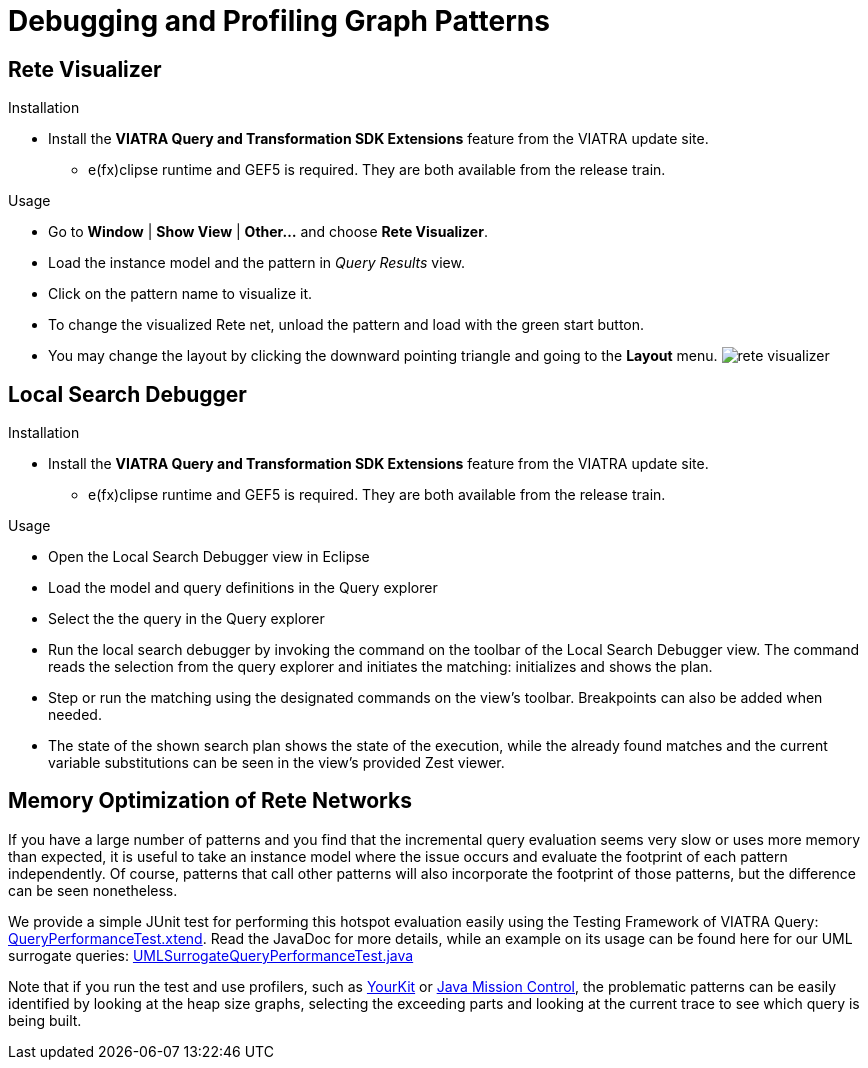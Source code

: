 ifdef::env-github,env-browser[:outfilesuffix: .adoc]
ifndef::rootdir[:rootdir: .]
ifndef::imagesdir[:imagesdir: {rootdir}/../images]

[[query-optimization]]
= Debugging and Profiling Graph Patterns

[[rete-visualizer]]
== Rete Visualizer

.Installation
* Install the *VIATRA Query and Transformation SDK Extensions* feature from the VIATRA update site.
*** e(fx)clipse runtime and GEF5 is required. They are both available from the release train.

.Usage
* Go to *Window* | *Show View* | *Other...* and choose *Rete Visualizer*.
* Load the instance model and the pattern in _Query Results_ view.
* Click on the pattern name to visualize it.
* To change the visualized Rete net, unload the pattern and load with the green start button.
* You may change the layout by clicking the downward pointing triangle and going to the *Layout* menu.
image:tools/rete_visualizer.png[]

[[local-search-debugger]]
== Local Search Debugger

.Installation
* Install the *VIATRA Query and Transformation SDK Extensions* feature from the VIATRA update site.
*** e(fx)clipse runtime and GEF5 is required. They are both available from the release train.

.Usage
* Open the Local Search Debugger view in Eclipse
* Load the model and query definitions in the Query explorer
* Select the the query in the Query explorer
* Run the local search debugger by invoking the command on the toolbar of the Local Search Debugger view. The command reads the selection from the query explorer and initiates the matching: initializes and shows the plan.
* Step or run the matching using the designated commands on the view's toolbar. Breakpoints can also be added when needed.
* The state of the shown search plan shows the state of the execution, while the already found matches and the current variable substitutions can be seen in the view's provided Zest viewer.

[[query-profiling]]
== Memory Optimization of Rete Networks

If you have a large number of patterns and you find that the incremental query evaluation seems very slow or uses more memory than expected, it is useful to take an instance model where the issue occurs and evaluate the footprint of each pattern independently. Of course, patterns that call other patterns will also incorporate the footprint of those patterns, but the difference can be seen nonetheless.

We provide a simple JUnit test for performing this hotspot evaluation easily using the Testing Framework of VIATRA Query: link:http://git.eclipse.org/c/viatra/org.eclipse.viatra.git/tree/query/tests/org.eclipse.viatra.query.testing.core/src/org/eclipse/viatra/query/testing/core/QueryPerformanceTest.xtend[QueryPerformanceTest.xtend]. Read the JavaDoc for more details, while an example on its usage can be found here for our UML surrogate queries: link:http://git.eclipse.org/c/viatra/org.eclipse.viatra.git/tree/integration/tests/org.eclipse.viatra.integration.uml.test/src/org/eclipse/viatra/integration/uml/test/UMLSurrogateQueryPerformanceTest.java[UMLSurrogateQueryPerformanceTest.java]

Note that if you run the test and use profilers, such as link:https://www.yourkit.com/java/profiler/index.jsp[YourKit] or link:http://www.oracle.com/technetwork/java/javaseproducts/mission-control/java-mission-control-1998576.html[Java Mission Control], the problematic patterns can be easily identified by looking at the heap size graphs, selecting the exceeding parts and looking at the current trace to see which query is being built.